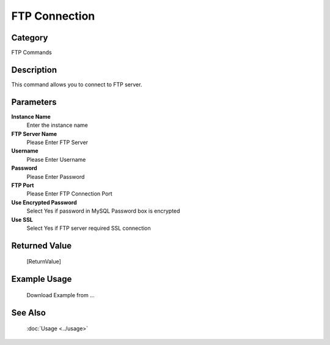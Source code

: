 FTP Connection
==============

Category
--------
FTP Commands

Description
-----------

This command allows you to connect to FTP server.

Parameters
----------

**Instance Name**
	Enter the instance name

**FTP Server Name**
	Please Enter FTP Server

**Username**
	Please Enter Username

**Password**
	Please Enter Password

**FTP Port**
	Please Enter FTP Connection Port

**Use Encrypted Password**
	Select Yes if password in MySQL Password box is encrypted

**Use SSL**
	Select Yes if FTP server required SSL connection



Returned Value
--------------
	[ReturnValue]

Example Usage
-------------

	Download Example from ...

See Also
--------
	:doc:`Usage <../usage>`
	
